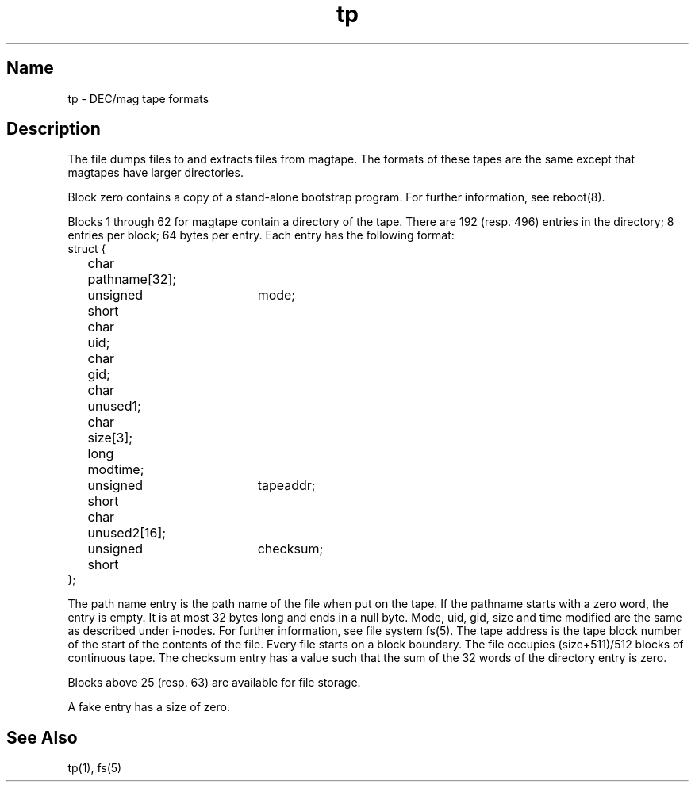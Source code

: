 .\" SCCSID: @(#)tp.5	8.1	9/11/90
.TH tp 5 "" "" Unsupported
.SH Name
tp \- DEC/mag tape formats
.SH Description
The
.PN tp
file
dumps files to and extracts files from
magtape.
The formats of these tapes are the same except
that magtapes have larger directories.
.PP
Block zero contains a
copy of a stand-alone bootstrap program.
For further information, see reboot(8).
.PP
Blocks 
1 through 62 for magtape
contain a directory of the tape.
There are 192 (resp. 496) entries in the directory;
8 entries per block;
64 bytes per entry.
Each entry has the following format:
.EX
struct {
	char	pathname[32];
	unsigned short	mode;
	char	uid;
	char	gid;
	char	unused1;
	char	size[3];
	long	modtime;
	unsigned short	tapeaddr;
	char	unused2[16];
	unsigned short	checksum;
};
.EE
.PP
The path name entry is the path name of the
file when put on the tape.
If the pathname starts with a zero word,
the entry is empty.
It is at most 32 bytes long and ends in a null byte.
Mode, uid, gid, size and time modified
are the same as described under i-nodes.  For further information, 
see file system fs(5).
The tape address is the tape block number of the start of
the contents of the file.
Every file
starts on a block boundary.
The file occupies (size+511)/512 blocks
of continuous tape.
The checksum entry has a value such that
the sum of the 32 words of the directory entry is zero.
.PP
Blocks above 25 (resp. 63) are available for file storage.
.PP
A fake entry
has a size of zero.
.SH See Also
tp(1), fs(5) 
